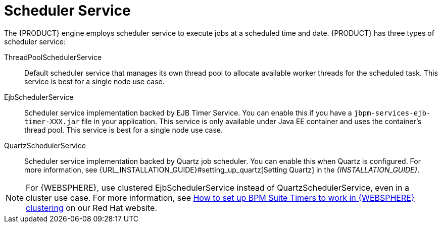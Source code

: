[id='_chap_scheduler_service']

= Scheduler Service

The {PRODUCT} engine employs scheduler service to execute jobs at a scheduled time and date. {PRODUCT} has three types of scheduler service:

ThreadPoolSchedulerService::

Default scheduler service that manages its own thread pool to allocate available worker threads for the scheduled task. This service is best for a single node use case.

EjbSchedulerService::

Scheduler service implementation backed by EJB Timer Service. You can enable this if you have a `jbpm-services-ejb-timer-XXX.jar` file in your application. This service is only available under Java EE container and uses the container's thread pool. This service is best for a single node use case.

QuartzSchedulerService::

Scheduler service implementation backed by Quartz job scheduler. You can enable this when Quartz is configured. For more information, see {URL_INSTALLATION_GUIDE}#setting_up_quartz[Setting Quartz] in the _{INSTALLATION_GUIDE}_.

NOTE: For {WEBSPHERE}, use clustered EjbSchedulerService instead of QuartzSchedulerService, even in a cluster use case. For more information, see https://access.redhat.com/solutions/2175471[How to set up BPM Suite Timers to work in {WEBSPHERE} clustering] on our Red Hat website.
